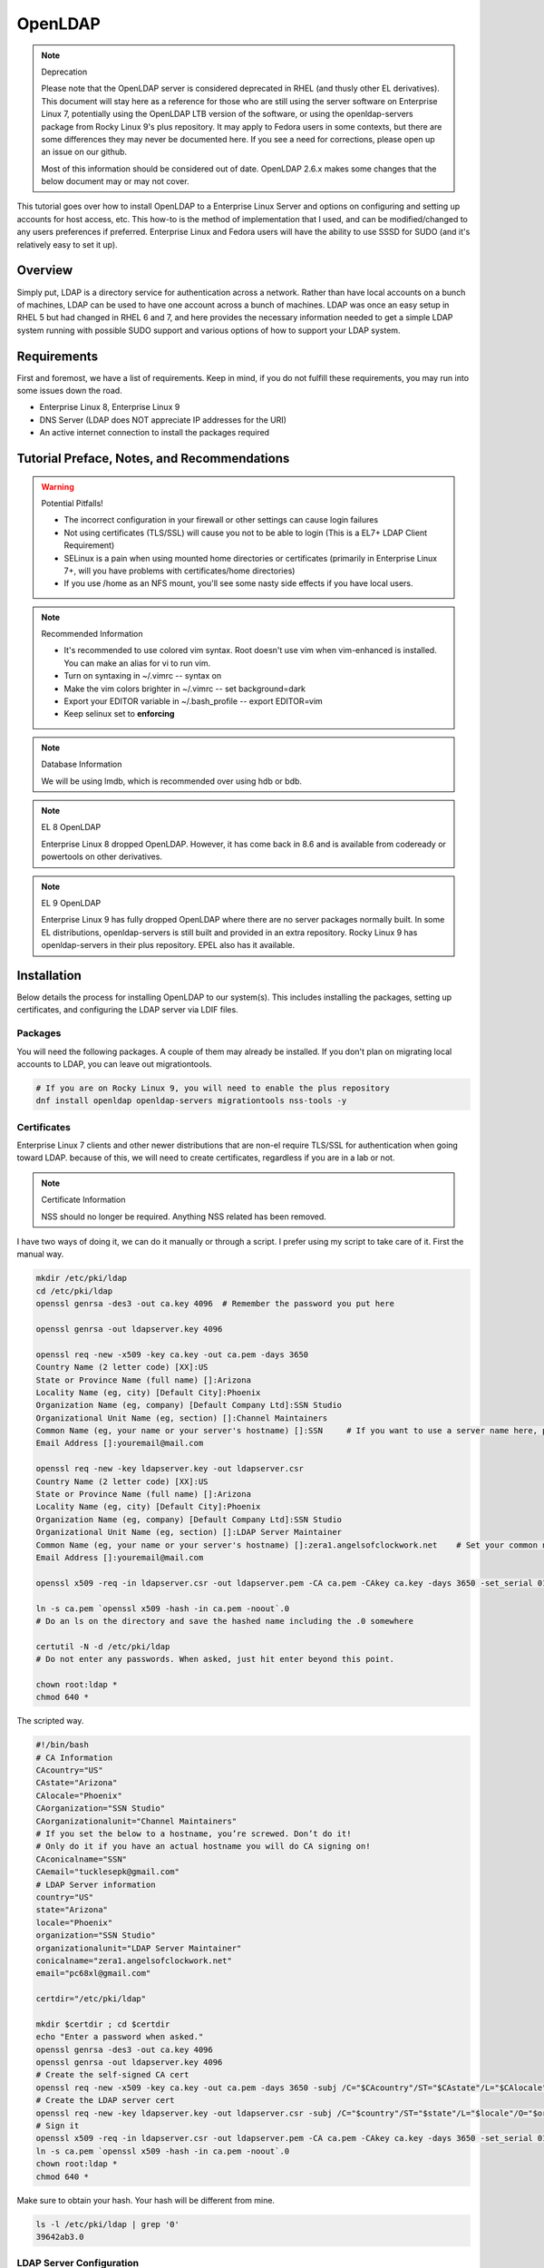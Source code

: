 .. SPDX-FileCopyrightText: 2019-2022 Louis Abel, Tommy Nguyen
..
.. SPDX-License-Identifier: MIT

OpenLDAP
^^^^^^^^

.. note:: Deprecation

   Please note that the OpenLDAP server is considered deprecated in RHEL (and thusly other EL derivatives). This document will stay here as a reference for those who are still using the server software on Enterprise Linux 7, potentially using the OpenLDAP LTB version of the software, or using the openldap-servers package from Rocky Linux 9's plus repository. It may apply to Fedora users in some contexts, but there are some differences they may never be documented here. If you see a need for corrections, please open up an issue on our github.

   Most of this information should be considered out of date. OpenLDAP 2.6.x makes some changes that the below document may or may not cover.

.. meta::
    :description: How to install OpenLDAP on Enterprise Linux 7, configure and set up accounts for host access, etc. Enterprise Linux 7 and Fedora users will have the ability to use SSSD for SUDO.

This tutorial goes over how to install OpenLDAP to a Enterprise Linux Server and options on configuring and setting up accounts for host access, etc. This how-to is the method of implementation that I used, and can be modified/changed to any users preferences if preferred. Enterprise Linux and Fedora users will have the ability to use SSSD for SUDO (and it's relatively easy to set it up).

Overview
--------

Simply put, LDAP is a directory service for authentication across a network. Rather than have local accounts on a bunch of machines, LDAP can be used to have one account across a bunch of machines. LDAP was once an easy setup in RHEL 5 but had changed in RHEL 6 and 7, and here provides the necessary information needed to get a simple LDAP system running with possible SUDO support and various options of how to support your LDAP system.

Requirements
------------

First and foremost, we have a list of requirements. Keep in mind, if you do not fulfill these requirements, you may run into some issues down the road.

* Enterprise Linux 8, Enterprise Linux 9
* DNS Server (LDAP does NOT appreciate IP addresses for the URI)
* An active internet connection to install the packages required

Tutorial Preface, Notes, and Recommendations
--------------------------------------------

.. warning:: Potential Pitfalls!

   * The incorrect configuration in your firewall or other settings can cause login failures 
   * Not using certificates (TLS/SSL) will cause you not to be able to login (This is a EL7+ LDAP Client Requirement) 
   * SELinux is a pain when using mounted home directories or certificates (primarily in Enterprise Linux 7+, will you have problems with certificates/home directories) 
   * If you use /home as an NFS mount, you'll see some nasty side effects if you have local users.

.. note:: Recommended Information

   * It's recommended to use colored vim syntax. Root doesn't use vim when vim-enhanced is installed. You can make an alias for vi to run vim.
   * Turn on syntaxing in ~/.vimrc -- syntax on
   * Make the vim colors brighter in ~/.vimrc -- set background=dark
   * Export your EDITOR variable in ~/.bash_profile -- export EDITOR=vim
   * Keep selinux set to **enforcing**

.. note:: Database Information

   We will be using lmdb, which is recommended over using hdb or bdb. 

.. note:: EL 8 OpenLDAP

   Enterprise Linux 8 dropped OpenLDAP. However, it has come back in 8.6 and is available from codeready or powertools on other derivatives.

.. note:: EL 9 OpenLDAP

   Enterprise Linux 9 has fully dropped OpenLDAP where there are no server packages normally built. In some EL distributions, openldap-servers is still built and provided in an extra repository. Rocky Linux 9 has openldap-servers in their plus repository. EPEL also has it available.


Installation
------------

Below details the process for installing OpenLDAP to our system(s). This includes installing the packages, setting up certificates, and configuring the LDAP server via LDIF files.

Packages
++++++++
You will need the following packages. A couple of them may already be installed. If you don't plan on migrating local accounts to LDAP, you can leave out migrationtools. 

.. code-block:: bash

   # If you are on Rocky Linux 9, you will need to enable the plus repository
   dnf install openldap openldap-servers migrationtools nss-tools -y

Certificates
++++++++++++
Enterprise Linux 7 clients and other newer distributions that are non-el require TLS/SSL for authentication when going toward LDAP. because of this, we will need to create certificates, regardless if you are in a lab or not. 

.. note:: Certificate Information

   NSS should no longer be required. Anything NSS related has been removed.

I have two ways of doing it, we can do it manually or through a script. I prefer using my script to take care of it. First the manual way.

.. code-block:: bash 
   
   mkdir /etc/pki/ldap 
   cd /etc/pki/ldap
   openssl genrsa -des3 -out ca.key 4096  # Remember the password you put here

   openssl genrsa -out ldapserver.key 4096

   openssl req -new -x509 -key ca.key -out ca.pem -days 3650
   Country Name (2 letter code) [XX]:US
   State or Province Name (full name) []:Arizona
   Locality Name (eg, city) [Default City]:Phoenix
   Organization Name (eg, company) [Default Company Ltd]:SSN Studio
   Organizational Unit Name (eg, section) []:Channel Maintainers
   Common Name (eg, your name or your server's hostname) []:SSN     # If you want to use a server name here, perform this step on another server first
   Email Address []:youremail@mail.com
   
   openssl req -new -key ldapserver.key -out ldapserver.csr
   Country Name (2 letter code) [XX]:US
   State or Province Name (full name) []:Arizona
   Locality Name (eg, city) [Default City]:Phoenix
   Organization Name (eg, company) [Default Company Ltd]:SSN Studio
   Organizational Unit Name (eg, section) []:LDAP Server Maintainer
   Common Name (eg, your name or your server's hostname) []:zera1.angelsofclockwork.net    # Set your common name to your server name for this certificate 
   Email Address []:youremail@mail.com
   
   openssl x509 -req -in ldapserver.csr -out ldapserver.pem -CA ca.pem -CAkey ca.key -days 3650 -set_serial 01
   
   ln -s ca.pem `openssl x509 -hash -in ca.pem -noout`.0
   # Do an ls on the directory and save the hashed name including the .0 somewhere
   
   certutil -N -d /etc/pki/ldap
   # Do not enter any passwords. When asked, just hit enter beyond this point.
   
   chown root:ldap *
   chmod 640 *

The scripted way.

.. code-block:: bash
   
   #!/bin/bash
   # CA Information
   CAcountry="US"
   CAstate="Arizona"
   CAlocale="Phoenix"
   CAorganization="SSN Studio"
   CAorganizationalunit="Channel Maintainers"
   # If you set the below to a hostname, you’re screwed. Don’t do it!
   # Only do it if you have an actual hostname you will do CA signing on!
   CAconicalname="SSN"
   CAemail="tucklesepk@gmail.com"
   # LDAP Server information
   country="US"
   state="Arizona"
   locale="Phoenix"
   organization="SSN Studio"
   organizationalunit="LDAP Server Maintainer"
   conicalname="zera1.angelsofclockwork.net"
   email="pc68xl@gmail.com"

   certdir="/etc/pki/ldap"

   mkdir $certdir ; cd $certdir
   echo "Enter a password when asked."
   openssl genrsa -des3 -out ca.key 4096
   openssl genrsa -out ldapserver.key 4096
   # Create the self-signed CA cert
   openssl req -new -x509 -key ca.key -out ca.pem -days 3650 -subj /C="$CAcountry"/ST="$CAstate"/L="$CAlocale"/O="$CAorganization"/OU="$CAorganizationalunit"/CN="$CAconicalname"/emailAddress="$CAemail"/
   # Create the LDAP server cert
   openssl req -new -key ldapserver.key -out ldapserver.csr -subj /C="$country"/ST="$state"/L="$locale"/O="$organization"/OU="$organizationalunit"/CN="$conicalname"/emailAddress="$email"/
   # Sign it
   openssl x509 -req -in ldapserver.csr -out ldapserver.pem -CA ca.pem -CAkey ca.key -days 3650 -set_serial 01
   ln -s ca.pem `openssl x509 -hash -in ca.pem -noout`.0
   chown root:ldap *
   chmod 640 *

Make sure to obtain your hash. Your hash will be different from mine.

.. code-block:: bash

   ls -l /etc/pki/ldap | grep '0'
   39642ab3.0

LDAP Server Configuration
+++++++++++++++++++++++++

Configurations done in OpenLDAP are done via LDIF. Your passwords should be hashed as well. Before we begin, let's start by generating a password for our root DN. **This is required.**

.. code-block:: bash

   slappasswd 
   New password:
   Re-enter new password: 
   {SSHA}CuaKctEx7rl/+ldG0EjktMzJdrxNc46+

Keep this SSHA output for our configuration files. Next, we'll need to make a couple LDIFs.

This is our suffix.ldif file. This file helps to create the mdb database for our LDAP structure. It also sets our DIT suffix, root password, etc. You should change the olcSuffix, olcRootDN, and olcRootPW to whatever you plan on using. The olcDbMaxSize is set to 20GB. This is normally sufficient and can be changed. The olcDbEnvFlags can be changed as well. 

.. code-block:: none

   dn: olcDatabase=mdb,cn=config
   objectClass: olcDatabaseConfig
   objectClass: olcMdbConfig
   olcDatabase: mdb
   olcDbDirectory: /var/lib/ldap
   olcSuffix: dc=angelsofclockwork,dc=net
   olcRootDN: cn=manager,dc=angelsofclockwork,dc=net
   olcRootPW: {SSHA}CuaKctEx7rl/+ldG0EjktMzJdrxNc46+   
   olcDbIndex: objectClass eq,pres
   olcDbIndex: ou,cn,mail,surname,givenname eq,pres,sub
   olcLastMod: TRUE
   olcDbEnvFlags: nometasync
   olcDbEnvFlags: writemap
   olcDbMaxSize: 21474836480

Now, below we have our primary modification ldif. Comments describe what each one does.

.. code-block:: none

   # Sets our cert path and information
   # The "CertificateFile" has to be set to the hostname of the LDAP server
   dn: cn=config
   changetype: modify
   replace: olcTLSCACertificatePath
   olcTLSCACertificatePath: /etc/pki/ldap
   -
   replace: olcTLSCertificateFile
   olcTLSCertificateFile: zera1.angelsofclockwork.net
   -
   replace: olcTLSCertificateKeyFile
   olcTLSCertificateKeyFile: /etc/pki/ldap/ldapserver.key
   
   # Adding a rootDN for the config.
   # Note that this isn't fully necessary as you can use -Y EXTERNAL -H ldapi:/// instead
   # So, treat this as an optional thing. If you do want it, consider a different password.
   dn: olcDatabase={0}config,cn=config
   changetype: modify
   replace: olcRootDN
   olcRootDN: cn=config
   -
   replace: olcRootPW
   olcRootPW: {SSHA}CuaKctEx7rl/+ldG0EjktMzJdrxNc46+
    
   # Set the password again in the mdb database
   # This is because sometimes the password set when making the database doesn't 'work' sometimes
   dn: olcDatabase={2}mdb,cn=config
   changetype: modify
   replace: olcRootPW
   olcRootPW: {SSHA}CuaKctEx7rl/+ldG0EjktMzJdrxNc46+ 
   
   # Sets the default password hash to SSHA -- Refer to the 'bug' information if this does not work
   dn: olcDatabase={-1}frontend,cn=config
   changetype: modify
   replace: olcPasswordHash
   olcPasswordHash: {SSHA}
   
   # Changes the rootdn information in the monitor database
   dn: olcDatabase={1}monitor,cn=config
   changetype: modify
   replace: olcAccess
   olcAccess: {0}to * by dn.base="gidNumber=0+uidNumber=0,cn=peercred,cn=external,cn=auth" read by dn.base="cn=manager,dc=angelsofclockwork,dc=net" read by * none 

Let's make sure we turn on ldaps. It's recommended to use TLS, but some applications insist on SSL. (Very few, but they are out there.)

.. code-block:: none
   
   # vi /etc/sysconfig/slapd

   . . .
   SLAPD_URLS="ldapi:/// ldap:/// ldaps:///"

   # slaptest -u
   Config file testing succeeded

   # /etc/openldap/ldap.conf
   . . .
   TLS_CACERTDIR /etc/pki/ldap

Now, we need to add our LDIFs into LDAP.

.. code-block:: bash

   rm -f /etc/openldap/slapd.d/cn\=config/olcDatabase\=\{2\}hdb.ldif
   chown -R ldap:ldap /var/lib/ldap
   systemctl enable slapd
   systemctl start slapd
   ldapadd -Y EXTERNAL -H ldapi:/// -f suffix.ldif
   ldapmodify -Y EXTERNAL -H ldapi:/// -f info.ldif

You may end up getting a checksum error in your logs. To solve this, you need to do a simple operation against the configuration.

.. code-block:: bash

   ldapmodify -h localhost -xWD "cn=config"
   Enter LDAP Password:
   dn: olcDatabase={0}config,cn=config
   changetype: modify
   replace: olcRootDN
   olcRootDN: cn=config
   modifying entry "olcDatabase={0}config,cn=config"
   slaptest -u
   config file testing succeeded

That should do it. You can do a -Y EXTERNAL -H ldapi:/// instead if you wanted to. I did the above to show passwords will work for config.

LDAP Structure
++++++++++++++

The next piece is to get our backend structure built. In EL7, core is the only schema that is there. In EL6, it's a good chunk of these. I like to put them in a file so I can loop through them.

.. note:: ppolicy schema

   As of OpenLDAP 2.6.x, the ppolicy schema no longer applies as it is built-in to the slapo-ppolicy module. See the `upgrade document <https://www.openldap.org/doc/admin25/appendix-upgrading.html>`_ for information.

.. code-block:: none

   /etc/openldap/schema/corba.ldif
   /etc/openldap/schema/cosine.ldif
   /etc/openldap/schema/duaconf.ldif
   /etc/openldap/schema/dyngroup.ldif
   /etc/openldap/schema/inetorgperson.ldif
   /etc/openldap/schema/java.ldif
   /etc/openldap/schema/misc.ldif
   /etc/openldap/schema/nis.ldif
   /etc/openldap/schema/openldap.ldif
   /etc/openldap/schema/collective.ldif 

.. note:: rfc2307

   If you want to be able to combine groupOfNames and posixGroup together (similar to Active Directory, other open source, and commercial offerings), don't use nis. Use the `rfc2307bis <https://raw.githubusercontent.com/ptman/ldap-tools/master/rfc2307bis.ldif>`_ schema instead. 

Once you have your list of schema to put in, we can loop through them. 

.. code-block:: bash

   for x in $(cat schemaorder) ; do ldapadd -Y EXTERNAL -H ldapi:/// -f $x ; done
   adding new entry "cn=corba,cn=schema,cn=config"
   adding new entry "cn=cosine,cn=schema,cn=config"
   adding new entry "cn=duaconf,cn=schema,cn=config"
   adding new entry "cn=dyngroup,cn=schema,cn=config"
   adding new entry "cn=inetorgperson,cn=schema,cn=config"
   adding new entry "cn=java,cn=schema,cn=config"
   adding new entry "cn=misc,cn=schema,cn=config"
   adding new entry "cn=nis,cn=schema,cn=config"
   adding new entry "cn=openldap,cn=schema,cn=config"
   adding new entry "cn=collective,cn=schema,cn=config"
   
I normally like to keep all LDIFs in a folder by themselves to avoid clutter (non-configuration LDIF).

.. code-block:: bash 

   mkdir ldif ; cd ldif

Let's get our base created. Make sure to replace my DN with your DN that you chose earlier. Call this base.ldif.

.. code-block:: none

   dn: dc=angelsofclockwork,dc=net
   dc: angelsofclockwork
   objectClass: top
   objectClass: domain
   
   dn: ou=People,dc=angelsofclockwork,dc=net
   ou: People
   objectClass: top
   objectClass: organizationalUnit
   
   dn: ou=Group,dc=angelsofclockwork,dc=net
   ou: Group
   objectClass: top
   objectClass: organizationalUnit

.. code-block:: bash

   ldapadd -xWD "cn=manager,dc=angelsofclockwork,dc=net" -f base.ldif
   Enter LDAP Password:
   adding new entry "dc=angelsofclockwork,dc=net"
   adding new entry "ou=People,dc=angelsofclockwork,dc=net"
   adding new entry "ou=Group,dc=angelsofclockwork,dc=net"

**If this doesn't add, make sure your LDAP server is running, check /var/log/messages, and ensure you've completed all steps before this.**

.. code-block:: bash 

   ldapsearch -x -LLL -b 'dc=angelsofclockwork,dc=net'
   dn: dc=angelsofclockwork,dc=net
   dc: angelsofclockwork
   objectClass: top
   objectClass: domain

   dn: ou=People,dc=angelsofclockwork,dc=net
   ou: People
   objectClass: top
   objectClass: organizationalUnit
   
   dn: ou=Group,dc=angelsofclockwork,dc=net
   ou: Group
   objectClass: top
   objectClass: organizationalUnit

Add Users via Migration
+++++++++++++++++++++++

.. note:: But... I don't want to add my users locally

   You don't have to add your users locally to the system. This just aids in the creation of users. Go to the next section if you want to add users and do permissions by hand. 

This is the fun part. We'll need to add some users, set some passwords and migrate them into the LDAP system. I'll make three users as an example, give them an ID starting at 10000, home directories in /lhome, set a password, and proceed to migrate them. **If you don't want to use /lhome, keep them set to /home and their home directories should get created automatically when logging into another machine.**

.. code-block:: none
   
   # mkdir /lhome
   # mkdir ldif/user
   # semanage fcontext -a -t home_root_t "/lhome(/.*)?"
   # restorecon -v /lhome
   restorecon reset /lhome context unconfined_u:object_r:default_t:s0->unconfined_u:object_r:home_root_t:s0
   # groupadd -g 10000 sokel
   # groupadd -g 10001 suree
   # groupadd -g 10002 ranos
   # useradd -u 10000 -g 10000 -d /lhome/sokel sokel
   # useradd -u 10001 -g 10001 -d /lhome/suree suree
   # useradd -u 10002 -g 10002 -d /lhome/ranos ranos
   # passwd sokel ; passwd suree ; passwd ranos
   # cat /etc/passwd | grep sokel > ldif/user/passwd.sokel
   # cat /etc/passwd | grep suree > ldif/user/passwd.suree
   # cat /etc/passwd | grep ranos > ldif/user/passwd.ranos
   # cat /etc/group | grep sokel > ldif/user/group.sokel
   # cat /etc/group | grep suree > ldif/user/group.suree
   # cat /etc/group | grep ranos > ldif/user/group.ranos

We'll set some aliases for our migration scripts too

.. code-block:: none

   # alias miguser='/usr/share/migrationtools/migrate_passwd.pl'
   # alias miggroup='/usr/share/migrationtools/migrate_group.pl'

Before we continue, we need to modify our migration scripts. This is extremely important, otherwise our LDIFs will come out incorrect. Change them to your DN.

.. code-block:: none

   # sed -i.bak "s/padl.com/angelsofclockwork.net/g" /usr/share/migrationtools/migrate_common.ph
   # sed -i.bak "s/padl,dc=com/angelsofclockwork,dc=net/g" /usr/share/migrationtools/migrate_common.ph

Now we can use a loop to convert them. You can do it by hand also, but that's up to you.

.. code-block:: none

   # for x in sokel suree ranos ; do miguser ldif/user/passwd.$x > ldif/user/$x.ldif ; done
   # for x in sokel suree ranos ; do miggroup ldif/user/group.$x >> ldif/user/$x.ldif ; done
   # cd ldif/user/
   # cat *.ldif >> /tmp/ourusers.ldif
   # ldapadd -xWD "cn=manager,dc=angelsofclockwork,dc=net" -f /tmp/ourusers.ldif
   Enter LDAP Password:
   adding new entry "uid=ranos,ou=People,dc=angelsofclockwork,dc=net"
   
   adding new entry "cn=ranos,ou=Group,dc=angelsofclockwork,dc=net"
   
   adding new entry "uid=sokel,ou=People,dc=angelsofclockwork,dc=net"
   
   adding new entry "cn=sokel,ou=Group,dc=angelsofclockwork,dc=net"
   
   adding new entry "uid=suree,ou=People,dc=angelsofclockwork,dc=net"
   
   adding new entry "cn=suree,ou=Group,dc=angelsofclockwork,dc=net"

The manual way. 

.. code-block:: none

   # /usr/share/migrationtools/migrate_passwd.pl ldif/user/passwd.sokel > ldif/user/sokel.ldif 
   # /usr/share/migrationtools/migrate_group.pl ldif/user/group.sokel >> ldif/user/sokel.ldif
   # /usr/share/migrationtools/migrate_passwd.pl ldif/user/passwd.suree > ldif/user/suree.ldif 
   # /usr/share/migrationtools/migrate_group.pl ldif/user/group.suree >> ldif/user/suree.ldif
   # /usr/share/migrationtools/migrate_passwd.pl ldif/user/passwd.ranos > ldif/user/ranos.ldif 
   # /usr/share/migrationtools/migrate_group.pl ldif/user/group.ranos >> ldif/user/ranos.ldif
   
   # cd ldif/user/
   # ls
   group.ranos  group.suree   passwd.sokel  ranos.ldif  suree.ldif
   group.sokel  passwd.ranos  passwd.suree  sokel.ldif
   
   # ldapadd -xWD "cn=manager,dc=angelsofclockwork,dc=net" -f sokel.ldif
   Enter LDAP Password:
   adding new entry "uid=sokel,ou=People,dc=angelsofclockwork,dc=net"
   
   adding new entry "cn=sokel,ou=Group,dc=angelsofclockwork,dc=net"
   
   # ldapadd -xWD "cn=manager,dc=angelsofclockwork,dc=net" -f suree.ldif
   Enter LDAP Password:
   adding new entry "uid=suree,ou=People,dc=angelsofclockwork,dc=net"
   
   adding new entry "cn=suree,ou=Group,dc=angelsofclockwork,dc=net"
   
   # ldapadd -xWD "cn=manager,dc=angelsofclockwork,dc=net" -f ranos.ldif
   Enter LDAP Password:
   adding new entry "uid=ranos,ou=People,dc=angelsofclockwork,dc=net"
   
   adding new entry "cn=ranos,ou=Group,dc=angelsofclockwork,dc=net"

Add Users via LDIF
++++++++++++++++++

This is for those who don't want to create the account locally. For each user, you need to create an LDIF that satisfies their account information such as UID, GID and their group information. If you plan on having NFS exports to /lhome, make sure homeDirectory is correctly pointing as such. Otherwise, keep it as /home/username.

.. code-block:: none

   dn: uid=zera,ou=People,dc=angelsofclockwork,dc=net
   objectClass: posixAccount
   objectClass: top
   objectClass: shadowAccount
   objectClass: inetOrgPerson
   cn: Zera Nalika
   gidNumber: 11000
   sn: Nalika
   uidNumber: 11000
   givenName: Zera
   uid: zera
   loginShell: /bin/bash
   homeDirectory: /home/zera
   displayName: Zera Nalika
   userPassword: changeme2

   dn: cn=zera,ou=Group,dc=angelsofclockwork,dc=net
   objectClass: posixGroup
   objectClass: top
   cn: zera
   gidNumber: 11000

That's about it for that. You create these for each user as needed and then add them into ldap. 

.. code-block:: none

   # ldapadd -xWD "cn=manager,dc=angelsofclockwork,dc=net" -f zera.ldif
   adding new entry "uid=zera,ou=People,dc=angelsofclockwork,dc=net"
   
   adding new entry "cn=zera,ou=Group,dc=angelsofclockwork,dc=net"

For users who are doing the /lhome thing, make their directories. When you are changing ownership, do it by UID and GID number. 

.. code-block:: none

   # mkdir /lhome
   # semanage fcontext -a -t home_root_t "/lhome(/.*)?"
   # mkdir /lhome/zera
   # cp /etc/skel/.* /lhome/zera
   # chown -R 11000:11000 /lhome/zera
   # restorecon -Rv /lhome

NFS Export Home Directories
+++++++++++++++++++++++++++

.. caution:: /home vs /lhome

   If you used /lhome and you want to use NFS mounts, you may continue here. Otherwise, skip this section entirely. If you use /home and still want to do NFS, you will need to do persistent NFS to say /export/home, and then setup AutoFS to use /export/home as a way to automount into /home.

.. warning:: Potential Pitfall

   Do NOT use NFSv3. The steps below show how to prevent user squashing to allow the user to have access to their home directories. Typically, in an NFSv4 fashion, it tends to mount it with permissions set to nobody. Other solutions have been to force NFSv3. This is **NOT** recommended. **YOU HAVE BEEN WARNED.**

First, we'll need to install nfs-utils, set up our exports, and modify our id map file.

.. code-block:: none

   # dnf install nfs-utils libnfsidmap -y

   # vi /etc/exports
   /lhome *(rw,sync,root_squash,no_all_squash)

   # vi /etc/idmapd.conf

   # Comment out the first Domain line and make your own
   Domain = zera1.angelsofclockwork.net

   # systemctl start nfs-server
   # systemctl enable nfs-server

Sometimes you'll still run into the nobody problem. Sometimes this helps.

.. code-block:: none

   # vi /etc/sysconfig/nfs
   NEED_IDMAPD=yes
   NFSMAPID_DOMAIN=library.angelsofclockwork.net

Firewall
++++++++

.. warning:: Keep your firewall on

   It is bad practice to turn your firewall off. Don't do it. 

We need to open up our firewall.

.. note:: Port Reference

   * LDAP Ports: 389/tcp 636/tcp
   * NFS Ports: 111/tcp 111/udp 2049/tcp

If using firewalld, you can add these ports by service. 

.. code-block:: none

   # firewall-cmd --add-service=ldap --zone=public --permanent
   # firewall-cmd --add-service=ldaps --zone=public --permanent
   # firewall-cmd --add-service=nfs --zone=public --permanent
   # firewall-cmd --reload

Client
------

Setting up the client can be straight-forward or troubling, depending on the distribution you're using. We'll be going over EL7+. Fedora also works here as well. 

.. warning:: Third-party Repositories

   If you use third-party repositories, you may want to disable them, at least temporarily. Depending on the repository, there may be conflicts when installing the appropriate packages. You may want to consider on setting up priorities, and ensure your base and updates are higher than the rest.

Enterprise Linux/Current Fedora Releases
++++++++++++++++++++++++++++++++++++++++

We'll be using SSSD for this. We need to install some key packages first. Some of these packages may not install because they were either superceded or obsoleted.

.. code-block:: none

   # yum install pki-{ca,common,silent} openldap-clients nss-pam-ldapd policycoreutils-python sssd sssd-common sssd-client sssd-ldap

Use authselect to configure pam and nss. You'll need to configure /etc/sssd/sssd.conf by hand after.

.. code-block:: none

   # authselect select sssd with-mkhomedir with-sudo

   # vi /etc/sssd/sssd.conf
   [domain/default]

   cache_credentials = True
   krb5_realm = #
   ldap_search_base = dc=angelsofclockwork,dc=net
   id_provider = ldap
   auth_provider = ldap
   chpass_provider = ldap
   sudo_provider = ldap
   ldap_uri = ldap://zera1.angelsofclockwork.net
   ldap_id_use_start_tls = True
   ldap_tls_cacertdir = /etc/openldap/certs
   ldap_tls_cacert = /etc/openldap/certs/ca.pem
   # Add the below
   ldap_sudo_search_base = ou=SUDOers,dc=angelsofclockwork,dc=net

   [sssd]
   # Modify this line and add sudo to the list
   services = nss, pam, autofs, sudo

   [sudo]

Now, let's get our CA cert that we made way long ago and download it. If you used a real CA to sign your certificate, obtain their certificate.

.. note:: Hash

   Remember your hash from when you were making your certificates? You need to obtain it. In both examples, we created it while using a symbolic link. 

.. code-block:: none

   # scp zera1.angelsofclockwork.net:/etc/pki/ldap/ca.pem /etc/openldap/certs/ca.pem
   # cd /etc/openldap/certs
   # ln -s ca.pem 39642ab3.0

Now, modify /etc/openldap/ldap.conf and add the following to the bottom, ensuring your BASE is set correctly.

.. code-block:: none

   URI ldap://library.angelsofclockwork.net
   BASE dc=angelsofclockwork,dc=net
   ssl start_tls

You can attempt an ldapsearch and it should work. Search for one of your users.

.. code-block:: none

   # ldapsearch -x -LLL uid=zera

   dn: uid=zera,ou=People,dc=angelsofclockwork,dc=net
   cn: Zera Nalika
   gidNumber: 11000
   uidNumber: 11000
   givenName: Zera
   objectClass: posixAccount
   objectClass: top
   objectClass: shadowAccount
   objectClass: hostObject
   objectClass: radiusprofile
   objectClass: inetOrgPerson
   objectClass: ldapPublicKey
   uid: zera
   loginShell: /bin/bash
   homeDirectory: /lhome/zera
   displayName: Zera Nalika

Automounting Home Directories
+++++++++++++++++++++++++++++

If you chose to do /lhome NFS mounting, proceed here.

.. code-block:: none

   # mkdir /lhome
   # semanage fcontext -a -t autofs_t "/lhome(/.*)?"
   # restorecon -v /lhome
   # setsebool use_nfs_home_dirs 1

Now, let's get our automounting setup. 

.. code-block:: none

   # vi /etc/auto.master
   . . .
   /lhome /etc/auto.lhome # Add this under the /misc line

Let's copy the misc template and make a change to it. 

.. code-block:: none

   # cp /etc/auto.misc /etc/auto.lhome
   # vi /etc/auto.lhome
   
   # Comment the cd line, and add our mount under it.
   #cd             -fstype=iso9660,ro,nosuid,nodev :/dev/cdrom
   *               -rw,soft,intr       zera1.angelsofclockwork.net:/lhome/&

   # restorecon -v /etc/auto.lhome
   # systemctl enable autofs
   # systemctl start autofs
   
Let's make our change to the idmapd configuration.
   
.. code-block:: none

   # vi /etc/idmapd.conf
   
   #Domain = local.domain.edu
   Domain = zera1.angelsofclockwork.net

   # systemctl restart sssd autofs

LDAP Structure Add-ons
----------------------

Here you'll find my value-added portions of getting LDAP going further than what the above presented.

SUDO
++++

Getting SUDO to work in LDAP can be a real pain. It doesn't have to be. 

The default sudo schema provided by the LDAP packages, which I have taken and converted into the proper olc format.

.. code-block:: none

   dn: cn=sudo,cn=schema,cn=config
   objectClass: olcSchemaConfig
   cn: sudo
   olcAttributeTypes: {0}( 1.3.6.1.4.1.15953.9.1.1 NAME 'sudoUser' DESC 'User(s)
    who may  run sudo' EQUALITY caseExactIA5Match SUBSTR caseExactIA5SubstringsMa
    tch SYNTAX 1.3.6.1.4.1.1466.115.121.1.26 )
   olcAttributeTypes: {1}( 1.3.6.1.4.1.15953.9.1.2 NAME 'sudoHost' DESC 'Host(s)
    who may run sudo' EQUALITY caseExactIA5Match SUBSTR caseExactIA5SubstringsMat
    ch SYNTAX 1.3.6.1.4.1.1466.115.121.1.26 )
   olcAttributeTypes: {2}( 1.3.6.1.4.1.15953.9.1.3 NAME 'sudoCommand' DESC 'Comma
    nd(s) to be executed by sudo' EQUALITY caseExactIA5Match SYNTAX 1.3.6.1.4.1.1
    466.115.121.1.26 )
   olcAttributeTypes: {3}( 1.3.6.1.4.1.15953.9.1.4 NAME 'sudoRunAs' DESC 'User(s)
     impersonated by sudo (deprecated)' EQUALITY caseExactIA5Match SYNTAX 1.3.6.1
    .4.1.1466.115.121.1.26 )
   olcAttributeTypes: {4}( 1.3.6.1.4.1.15953.9.1.5 NAME 'sudoOption' DESC 'Option
    s(s) followed by sudo' EQUALITY caseExactIA5Match SYNTAX 1.3.6.1.4.1.1466.115
    .121.1.26 )
   olcAttributeTypes: {5}( 1.3.6.1.4.1.15953.9.1.6 NAME 'sudoRunAsUser' DESC 'Use
    r(s) impersonated by sudo' EQUALITY caseExactIA5Match SYNTAX 1.3.6.1.4.1.1466
    .115.121.1.26 )
   olcAttributeTypes: {6}( 1.3.6.1.4.1.15953.9.1.7 NAME 'sudoRunAsGroup' DESC 'Gr
    oup(s) impersonated by sudo' EQUALITY caseExactIA5Match SYNTAX 1.3.6.1.4.1.14
    66.115.121.1.26 )
   olcAttributeTypes: {7}( 1.3.6.1.4.1.15953.9.1.8 NAME 'sudoNotBefore' DESC 'Sta
    rt of time interval for which the entry is valid' EQUALITY generalizedTimeMat
    ch ORDERING generalizedTimeOrderingMatch SYNTAX 1.3.6.1.4.1.1466.115.121.1.24
     )
   olcAttributeTypes: {8}( 1.3.6.1.4.1.15953.9.1.9 NAME 'sudoNotAfter' DESC 'End
    of time interval for which the entry is valid' EQUALITY generalizedTimeMatch
    ORDERING generalizedTimeOrderingMatch SYNTAX 1.3.6.1.4.1.1466.115.121.1.24 )
   olcAttributeTypes: {9}( 1.3.6.1.4.1.15953.9.1.10 NAME 'sudoOrder' DESC 'an int
    eger to order the sudoRole entries' EQUALITY integerMatch ORDERING integerOrd
    eringMatch SYNTAX 1.3.6.1.4.1.1466.115.121.1.27 )
   olcObjectClasses: {0}( 1.3.6.1.4.1.15953.9.2.1 NAME 'sudoRole' DESC 'Sudoer En
    tries' SUP top STRUCTURAL MUST cn MAY ( sudoUser $ sudoHost $ sudoCommand $ s
    udoRunAs $ sudoRunAsUser $ sudoRunAsGroup $ sudoOption $ sudoOrder $ sudoNotB
    efore $ sudoNotAfter $ description ) )

Save this as sudoschema.ldif and add it in.

.. code-block:: none

   # ldapadd -Y EXTERNAL -H ldapi:/// -f sudoschema.ldif

Let's create our defaults. This will start our sudo OU and give it some defaults. You may change these if you so desire.

.. code-block:: none
   
   # vi sudo.ldif

   dn: ou=SUDOers,dc=angelsofclockwork,dc=net
   objectClass: top
   objectClass: organizationalUnit
   ou: SUDOers
   
   dn: cn=defaults,ou=SUDOers,dc=angelsofclockwork,dc=net
   objectClass: top
   objectClass: sudoRole
   cn: defaults
   description: SUDOers Default values
   sudoOption: requiretty
   sudoOption: env_reset
   sudoOption: env_keep =  "COLORS DISPLAY HOSTNAME HISTSIZE INPUTRC KDEDIR LS_COLORS"
   sudoOption: env_keep += "MAIL PS1 PS2 QTDIR USERNAME LANG LC_ADDRESS LC_CTYPE"
   sudoOption: env_keep += "LC_COLLATE LC_IDENTIFICATION LC_MEASUREMENT LC_MESSAGES"
   sudoOption: env_keep += "LC_MONETARY LC_NAME LC_NUMERIC LC_PAPER LC_TELEPHONE"
   sudoOption: env_keep += "LC_TIME LC_ALL LANGUAGE LINGUAS _XKB_CHARSET XAUTHORITY"

   # ldapadd -xWD "cn=manager,dc=angelsofclockwork,dc=net" -f sudo.ldif

Now, let's create our first SUDO container. It will be for our "admins". We could specify "sudoHost: ALL" if we wanted. But for the example, I chose a couple of hosts.

.. code-block:: none

   # vi admins.ldif

   dn: cn=ADMINS,ou=SUDOers,dc=angelsofclockwork,dc=net
   objectClass: sudoRole
   cn: ADMINS
   description: Administration Role
   sudoCommand: ALL
   sudoHost: zera2.angelsofclockwork.net
   sudoHost: zera3.angelsofclockwork.net
   sudoRunAs: ALL
   sudoRunAsGroup: ALL
   sudoRunAsUser: ALL
   sudoUser: zera
   
   # ldapadd -xWD "cn=manager,dc=angelsofclockwork,dc=net" -f admins.ldif

If you used authselect with the `with-sudo` option, this should have turned on sss for sudoers. You may want to verify /etc/nsswitch.conf just to be sure.

.. note:: SSSD Cache

   Sometimes SSSD likes to cache things or never update things for whatever reason or another. To get around this, stop sssd, delete everything under /var/lib/sss/db/ and then start sssd again.

Now, let's test.

.. code-block:: bash

   [root@zera3 ~]# su - zera
   [zera@zera3 ~]$ sudo -l
   [sudo] password for zera:
   Matching Defaults entries for zera on this host:
       requiretty, env_reset, env_keep="COLORS DISPLAY HOSTNAME HISTSIZE INPUTRC KDEDIR LS_COLORS", env_keep+="MAIL
       PS1 PS2 QTDIR USERNAME LANG LC_ADDRESS LC_CTYPE", env_keep+="LC_COLLATE LC_IDENTIFICATION LC_MEASUREMENT
       LC_MESSAGES", env_keep+="LC_MONETARY LC_NAME LC_NUMERIC LC_PAPER LC_TELEPHONE", env_keep+="LC_TIME LC_ALL
       LANGUAGE LINGUAS _XKB_CHARSET XAUTHORITY", secure_path=/sbin\:/bin\:/usr/sbin\:/usr/bin, env_reset, requiretty
   
   User sokel may run the following commands on this host:
       (ALL : ALL) ALL

Member Groups
+++++++++++++

Member groups are extremely useful, especially for when you're granting permissions to external applications (and SSSD if you wish). 

.. code-block:: none

   # vi modules.ldif

   dn: cn=module,cn=config
   objectClass: olcModuleList
   cn: module
   olcModulePath: /usr/lib64/openldap
   olcModuleLoad: memberof.la

   # vi memberof.ldif

   dn: olcOverlay=memberof,olcDatabase={2}mdb,cn=config
   objectClass: olcMemberOf
   objectClass: olcOverlayConfig
   objectClass: olcConfig
   objectClass: top
   olcOverlay: memberof
   olcMemberOfDangling: ignore
   olcMemberOfRefInt: TRUE
   olcMemberOfGroupOC: groupOfNames
   olcMemberOfMemberAD: member
   olcMemberOfMemberOfAD: memberOf

   # ldapadd -Y EXTERNAL -H ldapi:/// -f modules.ldif
   # ldapadd -Y EXTERNAL -H ldapI:/// -f memberof.ldif

After that, we can now create our groups. Example.

.. code-block:: none

   dn: cn=Admins,ou=Group,dc=angelsofclockwork,dc=net
   objectClass: groupOfNames
   cn: Admins
   member: uid=chris,ou=People,dc=angelsofclockwork,dc=net
   member: uid=zera,ou=People,dc=angelsofclockwork,dc=net
   member: uid=sithlord,ou=People,dc=angelsofclockwork,dc=net

In SSSD, we can make some minor changes. 

.. code-block:: none

   ldap_search_base = dc=angelsofclockwork,dc=net?sub?|(memberOf=cn=Admins,ou=Group,dc=angelsofclockwork,dc=net)
   ldap_access_filter = (|(memberOf=cn=Admins,ou=Group,dc=angelsofclockwork,dc=net))
   # Change this to rfc2307 if you are using nis
   ldap_schema = rfc2307bis 
   enumerate = True

   # systemctl stop sssd ; rm -rf /var/lib/sss/db/* ; systemctl start sssd

If we were to do an ldapsearch, we can see the groups show up.

.. code-block:: none

   # ldapsearch -x -LLL uid=zera memberOf
   dn: uid=zera,ou=People,dc=angelsofclockwork,dc=net
   memberOf: cn=Admins,ou=Group,dc=angelsofclockwork,dc=net

Make sure you turn on referential integrity!

Referential Integrity
+++++++++++++++++++++

Having referential integrity is absolutely important. It basically means that if a user gets deleted, their group membership disappears also. This prevents you from having to clean up manually.

.. code-block:: none

   # vi module.ldif

   dn: cn=module,cn=config
   changetype: modify
   replace: olcModuleLoad
   olcModuleLoad: refint.la
   olcModuleLoad: memberof.la

   # ldapmodify -Y EXTERNAL -H ldapi:/// -f module.ldif

You also need the overlay. An overlay allows certain plugins to work on a DIT.

.. code-block:: none

   # vi overlay.ldif
   dn: olcOverlay=refint,olcDatabase={2}mdb,cn=config
   objectClass: olcOverlayConfig
   objectClass: olcConfig
   objectClass: olcRefintConfig
   objectClass: top
   olcOverlay: refint
   olcRefintAttribute: memberOf member manager

   # ldapmodify -Y EXTERNAL -H ldapi:/// -f overlay.ldif

ACL
+++

An ACL (Access Control List) allows permissions to be given to those in the LDAP tree. The problem with a default LDAP setup is that, attributes like userPassword show up in an ldapsearch. This gives little protection. So, to get around this issue, we have to create ACLs. 

.. note:: The Manager's Rights
   
   The manager has all rights to the DIT. In previous implementations, I have put him in access controls as a reference and would put "write" as his access. This isn't needed, but it doesn't hurt to have it. 

This ldif creates an ACL that allows the Admins group to do anything they want on the DIT (similar to manager). This also prevents anonymous searches from pulling up a user's password. 

.. code-block:: none

   # vi acl.ldif

   dn: olcDatabase={2}mdb,cn=config
   changetype: modify
   replace: olcAccess
   olcAccess: {0}to attrs=userPassword,shadowLastChange by group.exact="cn=Admins,ou=Group,dc=angelsofclockwork,dc=net" write by anonymous auth by self write by * none break
   olcAccess: {2}to * by group.exact="cn=Admins,ou=Group,dc=angelsofclockwork,dc=net" write by * read
   olcAccess: {3}to dn.base="" by * read

   # ldapmodify -Y EXTERNAL -H ldapi:/// -f acl.ldif

It's highly recommended, however, to disable anonymous searching, especially if you go production with LDAP. A lot of LDAP implementations disallow anonymous searching by default. You can do this with ACLs, but it's not recommended. We cover this in the search.

Disable Anonymous Binding
+++++++++++++++++++++++++

It's recommended to disable anonymous searching. This can be handled by making a modification to the global configuration and the DIT configuration.

.. code-block:: none

   dn: cn=config
   changetype: modify
   add: olcDisallows
   olcDisallows: bind_anon

   dn: olcDatabase={2}mdb,cn=config
   changetype: modify
   add: olcRequires
   olcRequires: authc

Once you add this in, all anonymous searching will cease.

.. code-block:: none

   # ldapsearch -x -LLL uid=zera
   ldap_bind: Inappropriate authentication (48)
           additional info: anonymous bind disallowed

LDAP Logging
++++++++++++

Logging is of course, very important for an LDAP server. There are a few types of logs we can do. There are the standard logs and then there are also audit logs. Audit logs allow an administrator to view changes being done to LDAP in an LDIF form. We can setup both.

Let's create our modification LDIF. This will turn on standard logging and enable the audit module. Run an ldapmodify against this LDIF.

.. code-block:: none

   dn: cn=config
   changetype: modify
   replace: olcLogFile
   olcLogFile: /var/log/ldap-standard.log
   -
   replace: olcLogLevel
   olcLogLevel: 256

   # Keep in mind, if you have other modules being loaded,
   # add them to the list
   dn: cn=module,cn=config
   changetype: modify
   replace: olcModuleLoad
   olcModuleLoad: refint.la
   olcModuleLoad: memberof.la
   olcModuleLoad: auditlog.la

Now, we need to make sure audit logging is done on our database.

.. code-block:: none
   
   dn: olcOverlay=auditlog,olcDatabase={2}mdb,cn=config
   objectClass: olcAuditlogConfig
   objectClass: olcOverlayConfig
   olcOverlay: auditlog
   olcAuditlogFile: /var/log/ldap-audit.log

It's recommended to have logrotate working for our logs. Here is a file I've dropped into /etc/logrotate.d. Experiment with these options. Since I work in an environment that has tons of transactions going all the time, and thus, my rotations are at 100M and 250M respectively.

.. code-block:: none
   
   /var/log/ldap-standard.log {
   missingok
   compress
   notifempty
   daily
   rotate 10
   size=100M
   }
   
   /var/log/ldap-audit.log {
   missingok
   compress
   notifempty
   daily
   rotate 10
   size=250M
   }

In /etc/rsyslog.conf, optionally, you can create this. If you find that logs are not appearing after the changes above, use this.

.. code-block:: none

   local4.*                   /var/log/ldap.log

Password Policy
+++++++++++++++

Password policies are a great asset, especially when working in an environment that have or require security policies. First, let's load our module and then add our overlay. This LDIF will do both. **You may want to remove the comments before adding.**

.. code-block:: none

   dn: cn=module,cn=config
   changetype: modify
   replace: olcModuleLoad
   olcModuleLoad: refint.la
   olcModuleLoad: memberof.la
   olcModuleLoad: auditlog.la
   olcModuleLoad: ppolicy.la

   dn: olcOverlay=ppolicy,olcDatabase={2}mdb,cn=config
   objectClass: olcOverlayConfig
   objectClass: olcPPolicyConfig
   olcOverlay: ppolicy
   olcPPolicyDefault: cn=default,ou=policies,dc=angelsofclockwork,dc=net
   # Set the below to TRUE if you want users to get locked out after failed attempted
   olcPPolicyUseLockout: TRUE
   # Set the below to TRUE if you want passwords to be hashed.
   # HIGHLY RECOMMENDED YOU SET THIS TO TRUE
   olcPPolicyHashCleartext: TRUE

Now, we need an LDIF to create our standard password policy. It's important to have a default password policy and then create separate ones as needed. Make sure to read the comments. **You may want to remove the comments before adding.**

.. code-block:: none

   dn: cn=default,ou=policies,dc=angelsofclockwork,dc=net
   objectClass: pwdPolicy
   objectClass: person
   objectClass: top
   cn: passwordDefault
   sn: passwordDefault
   pwdAttribute: userPassword
   # If set to 0, quality is not checked.
   # If set to 1, quality is checked by an internal module which you setup.
   # If set to 2, the system used to change the password must have a checking mechanism.
   # Pick your poison.
   pwdCheckQuality: 0
   # Password lives for 84 days
   pwdMinAge: 0
   pwdMaxAge: 7257600
   # Minimum length is 7
   pwdMinLength: 7
   # Password history of 10, cannot use a password that's in history
   pwdInHistory: 10
   # 5 Failures till a lockout, 10 minutes for it to reset, 30 minute lockout.
   pwdMaxFailure: 5
   pwdFailureCountInterval: 600
   pwdLockout: TRUE
   pwdLockoutDuration: 1800
   # A user can change their own password.
   pwdAllowUserChange: TRUE
   # Systems that authenticate to LDAP can warn 14 days before an expiration
   pwdExpireWarning: 1209600
   # Allowed binds on an expired password.
   pwdGraceAuthNLimit: 5
   pwdMustChange: TRUE
   pwdSafeModify: FALSE

In the instance you want to use the built-in module for password checking, your LDIF would have these lines.

.. code-block:: none

   pwdCheckQuality: 1
   pwdCheckModule: check_password.so


